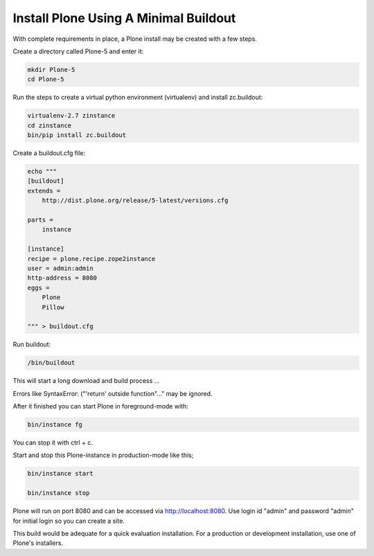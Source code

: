 ======================================
Install Plone Using A Minimal Buildout
======================================

With complete requirements in place, a Plone install may be created with a few steps.

Create a directory called Plone-5 and enter it:

.. code-block:: shell

   mkdir Plone-5
   cd Plone-5

Run the steps to create a virtual python environment (virtualenv) and install zc.buildout:

.. code-block:: shell

   virtualenv-2.7 zinstance
   cd zinstance
   bin/pip install zc.buildout

Create a buildout.cfg file:

.. code-block:: ini

  echo """
  [buildout]
  extends =
      http://dist.plone.org/release/5-latest/versions.cfg

  parts =
      instance

  [instance]
  recipe = plone.recipe.zope2instance
  user = admin:admin
  http-address = 8080
  eggs =
      Plone
      Pillow

  """ > buildout.cfg

Run buildout:

.. code-block:: shell

   /bin/buildout

This will start a long download and build process ...

Errors like SyntaxError: ("'return' outside function"..." may be ignored.

After it finished you can start Plone in foreground-mode with:

.. code-block:: shell

   bin/instance fg

You can stop it with ctrl + c.

Start and stop this Plone-instance in production-mode like this;

.. code-block:: shell

   bin/instance start

   bin/instance stop

Plone will run on port 8080 and can be accessed via http://localhost:8080. Use login id "admin" and password "admin" for initial login so you can create a site.

This build would be adequate for a quick evaluation installation. For a production or development installation, use one of Plone's installers.

